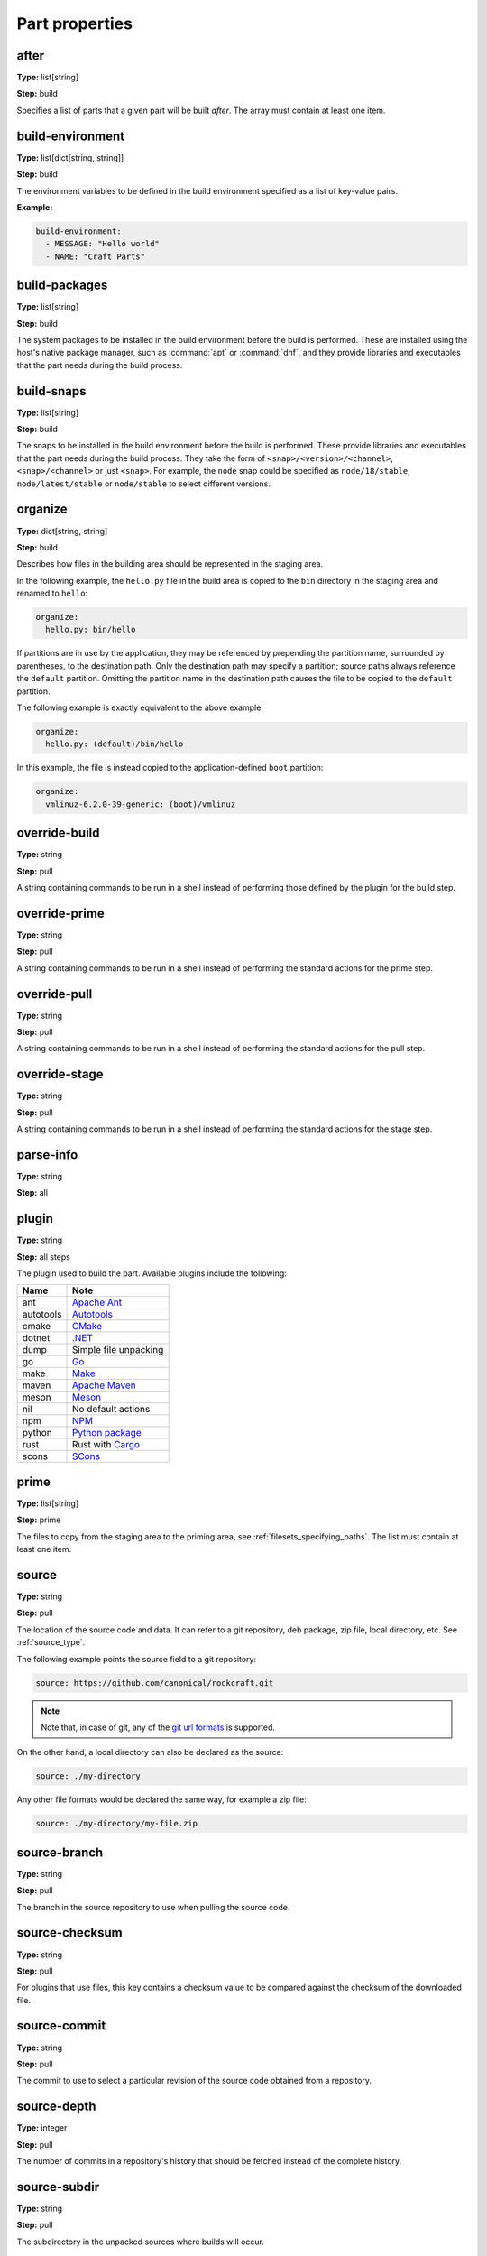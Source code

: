 .. Ideally, this would be automatically generated.

.. _part_properties:

Part properties
===============

.. _after:

after
-----
**Type:** list[string]

**Step:** build

Specifies a list of parts that a given part will be built *after*.
The array must contain at least one item.

.. ifconfig:: project in ("Snapcraft",)

   .. _build_attributes:

   build-attributes
   ----------------
   **Type:** array of unique strings with at least 1 item from "core22-step-dependencies", "enable-patchelf", "no-patchelf", "no-install", "debug", "keep-execstack".

   **Step:** build

   The customisations to apply to the build.

.. _build_environment:

build-environment
-----------------
**Type:** list[dict[string, string]]

**Step:** build

The environment variables to be defined in the build environment specified as
a list of key-value pairs.

**Example:**

.. code:: yaml

   build-environment:
     - MESSAGE: "Hello world"
     - NAME: "Craft Parts"

.. _build_packages:

build-packages
--------------
**Type:** list[string]

**Step:** build

The system packages to be installed in the build environment before the build
is performed. These are installed using the host's native package manager,
such as :command:`apt` or :command:`dnf`, and they provide libraries and
executables that the part needs during the build process.

.. _build_snaps:

build-snaps
-----------
**Type:** list[string]

**Step:** build

The snaps to be installed in the build environment before the build is
performed. These provide libraries and executables that the part needs during
the build process. They take the form of ``<snap>/<version>/<channel>``,
``<snap>/<channel>`` or just ``<snap>``. For example, the ``node`` snap could be
specified as ``node/18/stable``, ``node/latest/stable`` or ``node/stable`` to
select different versions.

.. _organize:

organize
--------
**Type:** dict[string, string]

**Step:** build

Describes how files in the building area should be represented in the staging
area.

In the following example, the ``hello.py`` file in the build area is copied
to the ``bin`` directory in the staging area and renamed to ``hello``:

.. code:: yaml

   organize:
     hello.py: bin/hello

If partitions are in use by the application, they may be referenced by prepending the partition name, surrounded by parentheses, to the destination path.  Only the destination path may specify a partition; source paths always reference the ``default`` partition.  Omitting the partition name in the destination path causes the file to be copied to the ``default`` partition.

The following example is exactly equivalent to the above example:

.. code:: yaml

   organize:
     hello.py: (default)/bin/hello

In this example, the file is instead copied to the application-defined ``boot`` partition:

.. code:: yaml

   organize:
     vmlinuz-6.2.0-39-generic: (boot)/vmlinuz

.. _override_build:

override-build
--------------
**Type:** string

**Step:** pull

A string containing commands to be run in a shell instead of performing those
defined by the plugin for the build step.

override-prime
--------------
**Type:** string

**Step:** pull

A string containing commands to be run in a shell instead of performing the
standard actions for the prime step.

.. _override_pull:

override-pull
-------------
**Type:** string

**Step:** pull

A string containing commands to be run in a shell instead of performing the
standard actions for the pull step.

.. Possibly mention the use of | at the start of the value and the type of
   shell and its options.

.. _override_stage:

override-stage
--------------
**Type:** string

**Step:** pull

A string containing commands to be run in a shell instead of performing the
standard actions for the stage step.

parse-info
----------
**Type:** string

**Step:** all

.. _part-properties-plugin:

plugin
------
**Type:** string

**Step:** all steps

The plugin used to build the part. Available plugins include the following:

+-----------+-----------------------+
| **Name**  | **Note**              |
+===========+=======================+
| ant       | `Apache Ant`_         |
+-----------+-----------------------+
| autotools | `Autotools`_          |
+-----------+-----------------------+
| cmake     | `CMake`_              |
+-----------+-----------------------+
| dotnet    | `.NET`_               |
+-----------+-----------------------+
| dump      | Simple file unpacking |
+-----------+-----------------------+
| go        | `Go`_                 |
+-----------+-----------------------+
| make      | `Make`_               |
+-----------+-----------------------+
| maven     | `Apache Maven`_       |
+-----------+-----------------------+
| meson     | `Meson`_              |
+-----------+-----------------------+
| nil       | No default actions    |
+-----------+-----------------------+
| npm       | `NPM`_                |
+-----------+-----------------------+
| python    | `Python package`_     |
+-----------+-----------------------+
| rust      | Rust with `Cargo`_    |
+-----------+-----------------------+
| scons     | `SCons`_              |
+-----------+-----------------------+

.. _prime:

prime
-----
**Type:** list[string]

**Step:** prime

The files to copy from the staging area to the priming area,
see :ref:`filesets_specifying_paths`. The list must contain
at least one item.

.. _part-properties-sources:
.. _source:

source
------
**Type:** string

**Step:** pull

The location of the source code and data. It can refer to a git
repository, deb package, zip file, local directory, etc. See
:ref:`source_type`.

The following example points the source field to a git repository:

.. code:: yaml

   source: https://github.com/canonical/rockcraft.git

.. note::

   Note that, in case of git, any of the `git url formats`_ is
   supported.

On the other hand, a local directory can also be declared as the
source:

.. code:: yaml

   source: ./my-directory

Any other file formats would be declared the same way, for example
a zip file:

.. code:: yaml

   source: ./my-directory/my-file.zip

.. _source_branch:

source-branch
-------------
**Type:** string

**Step:** pull

The branch in the source repository to use when pulling the source code.

.. _source_checksum:

source-checksum
---------------
**Type:** string

**Step:** pull

For plugins that use files, this key contains a checksum value to be compared
against the checksum of the downloaded file.

.. _source_commit:

source-commit
-------------
**Type:** string

**Step:** pull

The commit to use to select a particular revision of the source code obtained
from a repository.

.. _source_depth:

source-depth
------------
**Type:** integer

**Step:** pull

The number of commits in a repository's history that should be fetched instead
of the complete history.

.. _source_subdir:

source-subdir
-------------
**Type:** string

**Step:** pull

The subdirectory in the unpacked sources where builds will occur.

.. note:: This key restricts the build to the subdirectory specified,
          preventing access to files in the parent directory and elsewhere in
          the file system directory structure.

.. _source_submodules:

source-submodules
-----------------
**Type:** list[string]

**Step:** pull

The submodules to fetch in the source repository.

.. _source_tag:

source-tag
----------
**Type:** string

**Step:** pull

The tag to use to select a particular revision of the source code obtained
from a repository.

.. _source_type:

source-type
-----------
**Type:** one of ``deb | file | git | local | rpm | snap | tar | zip``

**Step:** pull

The type of container for the source code. If not specified, Craft Parts will
attempt to auto-detect the source type. A list of supported formats can be
found in the :mod:`craft_parts.sources` file.

.. _stage:

stage
-----
**Type:** list[string]

**Step:** stage

The files to copy from the building area to the staging area,
see :ref:`filesets_specifying_paths`. The list must contain
at least one item.

.. _stage_packages:

stage-packages
--------------
**Type:** list[string]

**Step:** stage

The packages to install in the staging area for deployment with the build
products. These provide libraries and executables to support the deployed
part.

This keyword also support  supports
`Chisel <https://github.com/canonical/chisel>`_ slices.

To install a package slice instead of the whole package, simply follow the
Chisel convention *<packageName>_<sliceName>*.

NOTE: at the moment, it is not possible to mix packages and slices in the
same stage-packages field.

.. _stage_snaps:

stage-snaps
-----------
**Type:** list[string]

**Step:** stage

The snaps to install in the staging area for deployment with the build
products. These provide libraries and executables to support the deployed
part.

Summary of keys and steps
-------------------------

The following table shows the keys that are used in each build step.
The ``plugin`` and ``parse-info`` keys apply to all steps.

+-------------------+-------------------+-------------------+----------------+
| Pull              | Build             | Stage             | Prime          |
+===================+===================+===================+================+
| source            | after             | stage             | prime          |
+-------------------+-------------------+-------------------+----------------+
| source-checksum   | build-attributes  | stage-snaps       |                |
+-------------------+-------------------+-------------------+----------------+
| source-branch     | build-environment | stage-packages    |                |
+-------------------+-------------------+-------------------+----------------+
| source-commit     | build-packages    |                   |                |
+-------------------+-------------------+-------------------+----------------+
| source-depth      | build-snaps       |                   |                |
+-------------------+-------------------+-------------------+----------------+
| source-submodules | organize          |                   |                |
+-------------------+-------------------+-------------------+----------------+
| source-subdir     |                   |                   |                |
+-------------------+-------------------+-------------------+----------------+
| source-tag        |                   |                   |                |
+-------------------+-------------------+-------------------+----------------+
| source-type       |                   |                   |                |
+-------------------+-------------------+-------------------+----------------+
| override-pull     | override-build    | override-stage    | override-prime |
+-------------------+-------------------+-------------------+----------------+

.. _`Apache Ant`: https://ant.apache.org/
.. _`Apache Maven`: https://maven.apache.org/
.. _`Autotools`: https://www.gnu.org/software/automake/
.. _`Cargo`: https://crates.io/
.. _`CMake`: https://cmake.org/
.. _`Go`: https://go.dev/
.. _`Make`: https://www.gnu.org/software/make/manual/make.html
.. _`Meson`: https://mesonbuild.com/
.. _`.NET`: https://github.com/dotnet/core
.. _`NPM`: https://www.npmjs.com/
.. _`Python package`: https://packaging.python.org/en/latest/guides/distributing-packages-using-setuptools/
.. _`SCons`: https://scons.org/
.. _`git url formats`: https://git-scm.com/docs/git-clone#_git_urls
